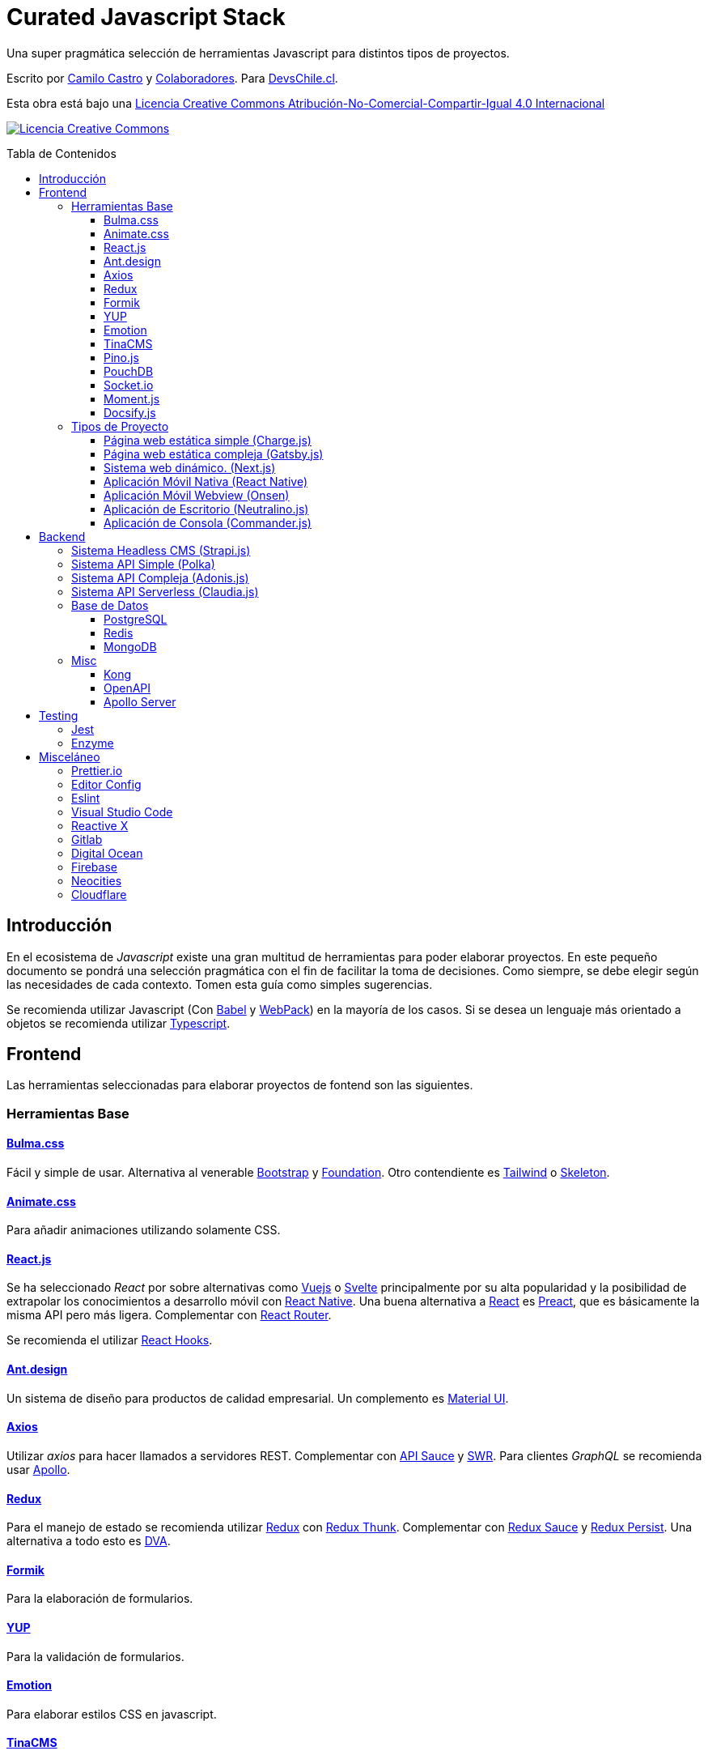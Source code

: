 :toc: macro
:toc-title: Tabla de Contenidos
:toclevels: 99

# Curated Javascript Stack

Una super pragmática selección de herramientas Javascript para distintos tipos de proyectos. 

Escrito por https://ninjas.cl[Camilo Castro] y https://github.com/devschile/curated-js-stack/graphs/contributors[Colaboradores]. Para https://devschile.cl[DevsChile.cl].

Esta obra está bajo una http://creativecommons.org/licenses/by-nc-sa/4.0/[Licencia Creative Commons Atribución-No-Comercial-Compartir-Igual 4.0 Internacional]

http://creativecommons.org/licenses/by-nc-sa/4.0/[image:https://i.creativecommons.org/l/by-nc-sa/4.0/88x31.png[Licencia Creative Commons]]

toc::[]

## Introducción

En el ecosistema de _Javascript_ existe una gran multitud de herramientas para poder elaborar proyectos. En este pequeño documento se pondrá una selección pragmática con el fin de facilitar la toma de decisiones. Como siempre, se debe elegir según las necesidades de cada contexto. Tomen esta guía como simples sugerencias.

Se recomienda utilizar Javascript (Con https://babeljs.io/[Babel] y https://webpack.js.org/[WebPack]) en la mayoría de los casos. Si se desea un lenguaje más orientado a objetos se recomienda utilizar https://www.typescriptlang.org/[Typescript].

## Frontend

Las herramientas seleccionadas para elaborar proyectos de fontend son las siguientes.

### Herramientas Base

#### https://bulma.io/[Bulma.css]

Fácil y simple de usar. Alternativa al venerable https://getbootstrap.com/[Bootstrap] y https://get.foundation/[Foundation]. Otro contendiente es https://tailwindcss.com/[Tailwind] o http://getskeleton.com/[Skeleton].

#### https://daneden.github.io/animate.css/[Animate.css]

Para añadir animaciones utilizando solamente CSS.

#### https://reactjs.org/[React.js]

Se ha seleccionado _React_ por sobre alternativas como https://vuejs.org/[Vuejs] o https://svelte.dev/[Svelte] principalmente por su alta popularidad y la posibilidad de extrapolar los conocimientos a desarrollo móvil con https://reactnative.dev/[React Native]. Una buena alternativa a https://reactjs.org/[React] es https://preactjs.com/[Preact], que es básicamente la misma API pero más ligera. Complementar con https://github.com/ReactTraining/react-router[React Router].

Se recomienda el utilizar https://reactjs.org/docs/hooks-overview.html[React Hooks].

#### https://ant.design/[Ant.design]

Un sistema de diseño para productos de calidad empresarial. Un complemento es https://material-ui.com/[Material UI].

#### https://github.com/axios/axios[Axios]

Utilizar _axios_ para hacer llamados a servidores REST. Complementar con https://github.com/infinitered/apisauce[API Sauce] y https://github.com/zeit/swr[SWR]. Para clientes _GraphQL_ se recomienda usar https://www.apollographql.com/[Apollo].

#### https://redux-toolkit.js.org/[Redux]

Para el manejo de estado se recomienda utilizar https://redux-toolkit.js.org/[Redux] con https://github.com/reduxjs/redux-thunk[Redux Thunk]. Complementar con https://github.com/jkeam/reduxsauce[Redux Sauce] y https://github.com/rt2zz/redux-persist[Redux Persist]. Una alternativa a todo esto es https://github.com/dvajs/dva[DVA].

#### https://github.com/jaredpalmer/formik[Formik]

Para la elaboración de formularios.

#### https://github.com/jquense/yup[YUP]

Para la validación de formularios.

#### https://github.com/emotion-js/emotion[Emotion]

Para elaborar estilos CSS en javascript.

#### https://tinacms.org/[TinaCMS]

Una forma novedosa de editar el contenido dentro del sitio web.

#### https://github.com/pinojs/pino[Pino.js]

Para hacer logging. Alternativas https://github.com/winstonjs/winston[Winston] y https://github.com/download/ulog[uLog].

#### https://pouchdb.com/[PouchDB]

https://pouchdb.com/[PouchDB] para sincronizar datos cliente - servidor.

#### https://github.com/socketio/socket.io[Socket.io]

https://github.com/socketio/socket.io[Socket.io] para enviar datos en tiempo real.

#### https://momentjs.com/[Moment.js]

https://momentjs.com/[Moment.js] para manejo de fechas. Unas alternativas https://github.com/you-dont-need/You-Dont-Need-Momentjs[en este repo].

#### https://docsify.js.org/#/[Docsify.js]

Una simple forma de generar páginas de documentación. Una buena alternativa es https://docusaurus.io/en/[Docusaurus].

### Tipos de Proyecto

#### Página web estática simple (https://github.com/brandonweiss/charge[Charge.js])

Una simple página web como un landing page. No necesita herramientas complejas. Por lo que se ha seleccionado https://github.com/brandonweiss/charge[Charge] como una alternativa más ligera a _Gatsby_.

#### Página web estática compleja (https://www.gatsbyjs.org/[Gatsby.js])

Una página web que requiera de mayor complejidad (como llamar a servidores y otras fuentes de datos). Se recomienda utilizar https://www.gatsbyjs.org/[Gatsby]. (Se diferencia de _Next.js_ en que se debe recompilar la página web cada vez que se desee subir los cambios al servidor).

#### Sistema web dinámico. (https://nextjs.org/[Next.js])

Para cuando compilar el sitio web no es sostenible. Ideal para sitios con mucho contenido, utilizar https://nextjs.org/[Next.js]. Alternativa https://umijs.org/[Umi.js].

#### Aplicación Móvil Nativa (https://reactnative.dev/[React Native])

Permite elaborar aplicaciones utilizando la misma tecnología de _React_. Complementar con https://reactnavigation.org/[React Navigation] y https://nativebase.io/[NativeBase]. Alternativa https://www.nativescript.org/[NativeScript].

Para elaborar las apps se recomienda https://github.com/galio-org/galio[Galio Framework] y https://github.com/thecodingmachine/react-native-boilerplate[React Native Boilerplate].

#### Aplicación Móvil Webview (https://onsen.io/[Onsen])

Otorga un marco de trabajo para crear aplicaciones móviles de Webview usando _React_ o _JS Vanilla_.

#### Aplicación de Escritorio (https://github.com/neutralinojs/neutralinojs[Neutralino.js])

Una buena alternativa a https://www.electronjs.org/[Electron].

#### Aplicación de Consola (https://github.com/tj/commander.js[Commander.js])

Para crear aplicaciones de terminal.

## Backend

Para proyectos a nivel del servidor se han seleccionado las siguientes herramientas.

### Sistema Headless CMS (https://strapi.io/[Strapi.js])

https://strapi.io/[Strapi.js] es ideal como una alternativa a _Wordpress_.

### Sistema API Simple (https://github.com/lukeed/polka[Polka])

https://github.com/lukeed/polka[Polka] para APIs simples y rápidas.

### Sistema API Compleja (https://adonisjs.com/[Adonis.js])

Una alternativa a https://adonisjs.com/[Adonis.js] es https://hapi.dev/[Hapi.js].

### Sistema API Serverless (https://claudiajs.com/claudia.html[Claudia.js])

Para trabajar con funciones https://aws.amazon.com/es/lambda/[AWS Lambda]. Si no se desea utilizar _Amazon_
se puede utilizar https://github.com/openfaas/faas[OpenFaaS] o https://serverless.com/[Serverless].

### Base de Datos

#### https://www.postgresql.org/[PostgreSQL]

Para almacenamiento relacional.

#### https://redis.io/[Redis]

Para almacenamiento de datos rápido, cache y cálculo de puntos de geoposición.

#### https://www.mongodb.com/[MongoDB]

Para almacenamiento de datos no relacional. Alternativa https://couchdb.apache.org/[CouchDB].

### Misc
#### https://konghq.com/[Kong]

Para orquestar una arquitectura de microservicios.

#### https://www.openapis.org/[OpenAPI]

Para la estandarización de servicios REST. Alternativa de documentación https://apiblueprint.org/[API Blueprint].

#### https://www.apollographql.com/docs/apollo-server/[Apollo Server]

Para la estandarización de servicios GraphQL.

## Testing

### https://jestjs.io/[Jest]

Test runner. Una alternativa es https://mochajs.org/[Mocha] con https://www.chaijs.com/[Chai].

### https://github.com/enzymejs/enzyme[Enzyme]

https://github.com/enzymejs/enzyme[Enzyme] es exclusivo para React. Permite probar el contenido de los componentes.

## Misceláneo

Herramientas de uso general.

### https://prettier.io/[Prettier.io]

Estandaríza el estilo de código. Seguir la guía de estilo de https://github.com/airbnb/javascript[AirBNB].

### https://editorconfig.org/[Editor Config]

Estandariza las opciones en los editores.

```
# editorconfig.org
root = true

[*]
indent_style = space
indent_size = 4
end_of_line = lf
charset = utf-8
trim_trailing_whitespace = true
insert_final_newline = true

[*.md]
trim_trailing_whitespace = false
indent_size = 2
```

### https://eslint.org/[Eslint]

Permite corregir y detectar errores al escribir el código.

### https://code.visualstudio.com/[Visual Studio Code]

Editor de código flexible. Para la terminal se recomienda https://neovim.io/[NeoVim].

*Extensiones recomendadas*

```
ext install EditorConfig
ext install rainbow-brackets
ext install indent-rainbow
ext install vsc-material-theme
ext install vsc-material-theme-icons
ext install project-manager
ext install vscode-todo-highlight
ext install dotenv
ext install auto-close-tag
ext install es7-react-js-snippets
```

*Cursos Recomendados*

- https://www.udemy.com/course/vscode-mejora-tu-velocidad-para-codificar/
- https://www.udemy.com/course/vim-aumenta-tu-velocidad-de-desarrollo/

### http://reactivex.io/[Reactive X]

Para facilitar aplicaciones asíncronas y basadas en eventos.

### https://about.gitlab.com/[Gitlab]

Para control de código y apoyo en la gestión de proyectos.

### https://www.digitalocean.com/[Digital Ocean]

Para servidores VPS. Alternativas https://www.vultr.com/[Vultr] y https://www.linode.com/[Linode]. Para algo un poco más administrado https://www.netlify.com/[Netlify].

### https://firebase.google.com/[Firebase]

Para un servicio de base de datos, push notifications, FAAS y hosting. Una alternativa es https://www.back4app.com/[Back4App].

### https://neocities.org/[Neocities]

Para hospedar páginas web simples y rápidas.

### https://www.cloudflare.com/[Cloudflare]

Para tener una gestión de DNS mejorada.
